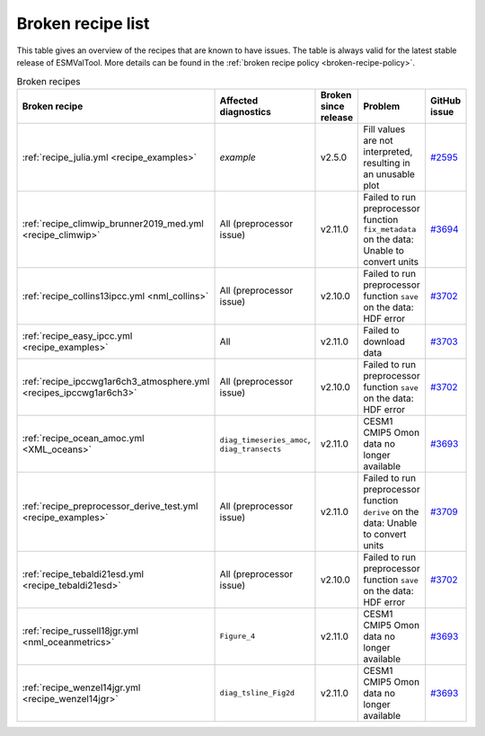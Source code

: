 .. _broken-recipe-list:

Broken recipe list
==================

This table gives an overview of the recipes that are known to have issues.
The table is always valid for the latest stable release of ESMValTool.
More details can be found in the :ref:`broken recipe policy
<broken-recipe-policy>`.

.. list-table:: Broken recipes
   :widths: 25 25 25 25 25
   :header-rows: 1

   * - Broken recipe
     - Affected diagnostics
     - Broken since release
     - Problem
     - GitHub issue
   * - :ref:`recipe_julia.yml <recipe_examples>`
     - `example`
     - v2.5.0
     - Fill values are not interpreted, resulting in an unusable plot
     - `#2595 <https://github.com/ESMValGroup/ESMValTool/issues/2595>`_
   * - :ref:`recipe_climwip_brunner2019_med.yml <recipe_climwip>`
     - All (preprocessor issue)
     - v2.11.0
     - Failed to run preprocessor function ``fix_metadata`` on the data: Unable to convert units
     - `#3694 <https://github.com/ESMValGroup/ESMValTool/issues/3694>`_
   * - :ref:`recipe_collins13ipcc.yml <nml_collins>`
     - All (preprocessor issue)
     - v2.10.0
     - Failed to run preprocessor function ``save`` on the data: HDF error
     - `#3702 <https://github.com/ESMValGroup/ESMValTool/issues/3702>`_
   * - :ref:`recipe_easy_ipcc.yml <recipe_examples>`
     - All
     - v2.11.0
     - Failed to download data
     - `#3703 <https://github.com/ESMValGroup/ESMValTool/issues/3703>`_
   * - :ref:`recipe_ipccwg1ar6ch3_atmosphere.yml <recipes_ipccwg1ar6ch3>`
     - All (preprocessor issue)
     - v2.10.0
     - Failed to run preprocessor function ``save`` on the data: HDF error
     - `#3702 <https://github.com/ESMValGroup/ESMValTool/issues/3702>`_
   * - :ref:`recipe_ocean_amoc.yml <XML_oceans>`
     - ``diag_timeseries_amoc``, ``diag_transects``
     - v2.11.0
     - CESM1 CMIP5 Omon data no longer available
     - `#3693 <https://github.com/ESMValGroup/ESMValTool/issues/3693>`_
   * - :ref:`recipe_preprocessor_derive_test.yml <recipe_examples>`
     - All (preprocessor issue)
     - v2.11.0
     - Failed to run preprocessor function ``derive`` on the data: Unable to convert units
     - `#3709 <https://github.com/ESMValGroup/ESMValTool/issues/3709>`_
   * - :ref:`recipe_tebaldi21esd.yml <recipe_tebaldi21esd>`
     - All (preprocessor issue)
     - v2.10.0
     - Failed to run preprocessor function ``save`` on the data: HDF error
     - `#3702 <https://github.com/ESMValGroup/ESMValTool/issues/3702>`_
   * - :ref:`recipe_russell18jgr.yml <nml_oceanmetrics>`
     - ``Figure_4``
     - v2.11.0
     - CESM1 CMIP5 Omon data no longer available
     - `#3693 <https://github.com/ESMValGroup/ESMValTool/issues/3693>`_
   * - :ref:`recipe_wenzel14jgr.yml <recipe_wenzel14jgr>`
     - ``diag_tsline_Fig2d``
     - v2.11.0
     - CESM1 CMIP5 Omon data no longer available
     - `#3693 <https://github.com/ESMValGroup/ESMValTool/issues/3693>`_
